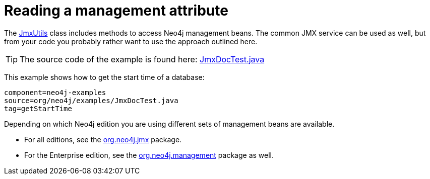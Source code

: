 [[tutorials-java-embedded-jmx]]
Reading a management attribute
==============================

The link:javadocs/org/neo4j/jmx/JmxUtils.html[JmxUtils]
class includes methods to access Neo4j management beans.
The common JMX service can be used as well, but from your code you probably rather
want to use the approach outlined here.

[TIP]
The source code of the example is found here:
https://github.com/neo4j/neo4j/blob/{neo4j-git-tag}/community/embedded-examples/src/test/java/org/neo4j/examples/JmxDocTest.java[JmxDocTest.java]

This example shows how to get the start time of a database:
	
[snippet,java]
----
component=neo4j-examples
source=org/neo4j/examples/JmxDocTest.java
tag=getStartTime
----

Depending on which Neo4j edition you are using different sets of management beans are available.

* For all editions, see the link:javadocs/org/neo4j/jmx/package-summary.html[org.neo4j.jmx] package.
* For the Enterprise edition, see the link:javadocs/org/neo4j/management/package-summary.html[org.neo4j.management] package as well.

